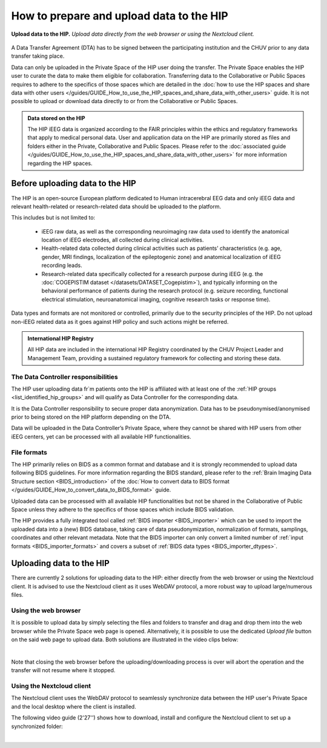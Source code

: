 How to prepare and upload data to the HIP
-----------------------------------------

.. figure:: /guides/art/GUIDE_How_to_prepare_and_upload_data_to_the_HIP/GUIDE_upload_hip.png
	:width: 600px
	:align: center

	**Upload data to the HIP.** *Upload data directly from the web browser or using the Nextcloud client.*
	
A Data Transfer Agreement (DTA) has to be signed between the participating institution and the CHUV prior to any data transfer taking place.

Data can only be uploaded in the Private Space of the HIP user doing the transfer. The Private Space enables the HIP user to curate the data to make
them eligible for collaboration.
Transferring data to the Collaborative or Public Spaces requires to adhere to the specifics of those spaces which are detailed in the
:doc:`how to use the HIP spaces and share data with other users </guides/GUIDE_How_to_use_the_HIP_spaces_and_share_data_with_other_users>` guide.
It is not possible to upload or download data directly to or from the Collaborative or Public Spaces.


.. admonition:: Data stored on the HIP

   The HIP iEEG data is organized according to the FAIR principles within the ethics and regulatory frameworks that apply to medical personal data.
   User and application data on the HIP are primarily stored as files and folders either
   in the Private, Collaborative and Public Spaces.
   Please refer to the :doc:`associated guide </guides/GUIDE_How_to_use_the_HIP_spaces_and_share_data_with_other_users>` for more information regarding the HIP spaces.



Before uploading data to the HIP
::::::::::::::::::::::::::::::::

The HIP is an open-source European platform dedicated to Human intracerebral EEG data and
only iEEG data and relevant health-related or research-related data should be uploaded to the platform.

This includes but is not limited to:

	* iEEG raw data, as well as the corresponding neuroimaging raw data used to identify the anatomical location of iEEG electrodes,
	  all collected during clinical activities.
	* Health-related data collected during clinical activities such as patients’ characteristics (e.g. age, gender, MRI findings, localization of the epileptogenic zone)
	  and anatomical localization of iEEG recording leads.	 
	* Research-related data specifically collected for a research purpose during iEEG (e.g. the  :doc:`COGEPISTIM dataset </datasets/DATASET_Cogepistim>`),
	  and typically informing on the behavioral performance of patients during the research protocol 
	  (e.g. seizure recording, functional electrical stimulation, neuroanatomical imaging, cognitive research tasks or response time).

Data types and formats are not monitored or controlled, primarily due to the security principles of the HIP.
Do not upload non-iEEG related data as it goes against HIP policy and such actions might be referred.

.. admonition:: International HIP Registry
   
   All HIP data are included in the international HIP Registry coordinated by the CHUV Project Leader and Management Team,
   providing a sustained regulatory framework for collecting and storing these data. 

.. _data_controller_responsabilities:

The Data Controller responsibilities
....................................

The HIP user uploading data fr`m patients onto the HIP is affiliated with at least one of the :ref:`HIP groups <list_identified_hip_groups>`
and will qualify as Data Controller for the corresponding data.

It is the Data Controller responsibility to secure proper data anonymization.
Data has to be pseudonymised/anonymised prior to being stored on the HIP platform depending on the DTA.

Data will be uploaded in the Data Controller’s Private Space, where they cannot be shared with HIP users from other iEEG centers,
yet can be processed with all available HIP functionalities. 


File formats
............

The HIP primarily relies on BIDS as a common format and database and it is strongly recommended to upload data following BIDS guidelines.
For more information regarding the BIDS standard, please refer to the :ref:`Brain Imaging Data Structure section <BIDS_introduction>` of the
:doc:`How to convert data to BIDS format </guides/GUIDE_How_to_convert_data_to_BIDS_format>` guide.

Uploaded data can be processed with all available HIP functionalities but not be shared in the Collaborative of Public Space
unless they adhere to the specifics of those spaces which include BIDS validation.

The HIP provides a fully integrated tool called :ref:`BIDS importer <BIDS_importer>` which can be used to import the uploaded data
into a (new) BIDS database, taking care of data pseudonymization, normalization of formats, samplings, coordinates and other relevant metadata.
Note that the BIDS importer can only convert a limited number of :ref:`input formats <BIDS_importer_formats>` and covers a subset of
:ref:`BIDS data types <BIDS_importer_dtypes>`.

.. _uploading_data:

Uploading data to the HIP
:::::::::::::::::::::::::

There are currently 2 solutions for uploading data to the HIP: either directly from the web browser or using the Nextcloud client.
It is advised to use the Nextcloud client as it uses WebDAV protocol, a more robust way to upload large/numerous files.

Using the web browser
.....................

It is possible to upload data by simply selecting the files and folders to transfer and drag and drop
them into the web browser while the Private Space web page is opened. Alternatively, it is possible to use the dedicated *Upload file* 
button on the said web page to upload data. Both solutions are illustrated in the video clips below:


.. raw:: html

   <center>	
   <video width="340" controls loop autoplay muted>
   <source src="https://thehip.app/apps/sharingpath/anthonyboyer/Public/Guide%20-%20Upload%20data/Videos/HIP%20Guide%20-%20Thumbnail%20-%20Upload_clip_dragndrop.mp4" type="video/mp4">
   Your browser does not support the video tag.
   </video>
   <video width="340" controls loop autoplay muted>
   <source src="https://thehip.app/apps/sharingpath/anthonyboyer/Public/Guide%20-%20Upload%20data/Videos/HIP%20Guide%20-%20Thumbnail%20-%20Upload_clip_select.mp4" type="video/mp4">
   Your browser does not support the video tag.
   </video>
   </center>
	
|

Note that closing the web browser before the uploading/downloading process is over will abort the operation and the transfer
will not resume where it stopped.

.. _upload_nextcloud:

Using the Nextcloud client
..........................

The Nextcloud client uses the WebDAV protocol to seamlessly synchronize data between the HIP user's Private Space and the local desktop where 
the client is installed.

The following video guide (2'27'') shows how to download, install and configure the Nextcloud client to set up a synchronized folder:  

.. raw:: html

   <center>	
   <video width="680"  poster="https://thehip.app/apps/sharingpath/anthonyboyer/Public/Guide%20-%20Upload%20data/Videos/HIP%20Guide%20-%20Thumbnail%20-%20Upload%20data.png" controls>
   <source src="https://thehip.app/apps/sharingpath/anthonyboyer/Public/Guide%20-%20Upload%20data/Videos/HIP%20Guide%20-%20Thumbnail%20-%20Upload%20data.mp4" type="video/mp4">
   Your browser does not support the video tag.
   </video>
   </center>
	
|